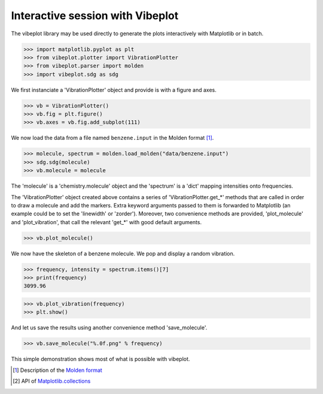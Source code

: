 Interactive session with Vibeplot
=================================

The vibeplot library may be used directly to generate the plots interactively
with Matplotlib or in batch.

>>> import matplotlib.pyplot as plt
>>> from vibeplot.plotter import VibrationPlotter
>>> from vibeplot.parser import molden
>>> import vibeplot.sdg as sdg

We first instanciate a 'VibrationPlotter' object and provide is with a figure
and axes.

>>> vb = VibrationPlotter()
>>> vb.fig = plt.figure()
>>> vb.axes = vb.fig.add_subplot(111)

We now load the data from a file named ``benzene.input`` 
in the Molden format [#molden.fmt]_.

>>> molecule, spectrum = molden.load_molden("data/benzene.input")
>>> sdg.sdg(molecule)
>>> vb.molecule = molecule

The 'molecule' is a 'chemistry.molecule' object and the 'spectrum' is a 'dict'
mapping intensities onto frequencies.

The 'VibrationPlotter' object created above contains a series of
'VibrationPlotter.get_*' methods that are called in order to draw a molecule
and add the markers.  Extra keyword arguments passed to them is forwarded to
Matplotlib (an example could be to set the 'linewidth' or 'zorder').  Moreover,
two convenience methods are provided, 'plot_molecule' and 'plot_vibration',
that call the relevant 'get_*' with good default arguments.

>>> vb.plot_molecule()

We now have the skeleton of a benzene molecule. We pop and display a random
vibration.

>>> frequency, intensity = spectrum.items()[7]
>>> print(frequency)
3099.96

>>> vb.plot_vibration(frequency)
>>> plt.show()

And let us save the results using another convenience method 'save_molecule'.

>>> vb.save_molecule("%.0f.png" % frequency)

This simple demonstration shows most of what is possible with vibeplot.

.. image:: 3100.png
   :scale: 30 %

.. [#molden.fmt] Description of the `Molden format`_
.. [#mpl.col] API of `Matplotlib.collections`_

.. _Molden format: http://www.cmbi.ru.nl/molden/molden_format.html
.. _Matplotlib.collections: http://matplotlib.sourceforge.net/api/collections_api.html

